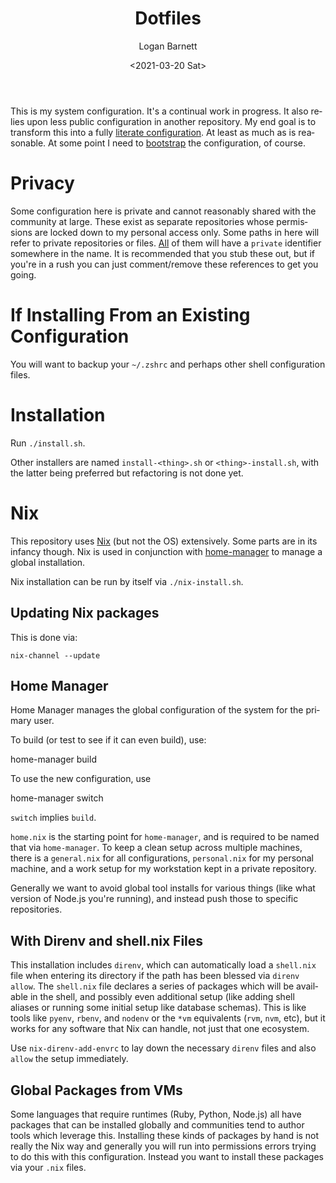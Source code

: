#+title:     Dotfiles
#+author:    Logan Barnett
#+email:     logustus@gmail.com
#+date:      <2021-03-20 Sat>
#+language:  en
#+file_tags:
#+tags:

This is my system configuration. It's a continual work in progress. It also
relies upon less public configuration in another repository. My end goal is to
transform this into a fully [[https://www.alexeyshmalko.com/2020/literate-config/][literate configuration]]. At least as much as is
reasonable. At some point I need to [[https://en.wikipedia.org/wiki/Bootstrapping#Software_development][bootstrap]] the configuration, of course.

* Privacy

Some configuration here is private and cannot reasonably shared with the
community at large. These exist as separate repositories whose permissions are
locked down to my personal access only. Some paths in here will refer to private
repositories or files. _All_ of them will have a =private= identifier somewhere in
the name. It is recommended that you stub these out, but if you're in a rush you
can just comment/remove these references to get you going.

* If Installing From an Existing Configuration

You will want to backup your =~/.zshrc= and perhaps other shell configuration
files.

* Installation

Run =./install.sh=.

Other installers are named =install-<thing>.sh= or =<thing>-install.sh=, with
the latter being preferred but refactoring is not done yet.

* Nix

This repository uses [[https://nixos.org][Nix]] (but not the OS) extensively. Some parts are in its
infancy though. Nix is used in conjunction with [[https://github.com/nix-community/home-manager][home-manager]] to manage a global
installation.

Nix installation can be run by itself via =./nix-install.sh=.

** Updating Nix packages

This is done via:

#+begin_src shell :exports code
nix-channel --update
#+end_src

** Home Manager

Home Manager manages the global configuration of the system for the primary
user.

To build (or test to see if it can even build), use:

#+begin_example shell
home-manager build
#+end_example

To use the new configuration, use

#+begin_example shell
home-manager switch
#+end_example

=switch= implies =build=.

=home.nix= is the starting point for =home-manager=, and is required to be named
that via =home-manager=. To keep a clean setup across multiple machines, there
is a =general.nix= for all configurations, =personal.nix= for my personal
machine, and a work setup for my workstation kept in a private repository.

Generally we want to avoid global tool installs for various things (like what
version of Node.js you're running), and instead push those to specific
repositories.

** With Direnv and shell.nix Files

This installation includes =direnv=, which can automatically load a =shell.nix=
file when entering its directory if the path has been blessed via =direnv
allow=. The =shell.nix= file declares a series of packages which will be
available in the shell, and possibly even additional setup (like adding shell
aliases or running some initial setup like database schemas). This is like tools
like =pyenv=, =rbenv=, and =nodenv= or the =*vm= equivalents (=rvm=, =nvm=,
etc), but it works for any software that Nix can handle, not just that one
ecosystem.

Use =nix-direnv-add-envrc= to lay down the necessary =direnv= files and also
=allow= the setup immediately.
** Global Packages from VMs

Some languages that require runtimes (Ruby, Python, Node.js) all have packages
that can be installed globally and communities tend to author tools which
leverage this. Installing these kinds of packages by hand is not really the Nix
way and generally you will run into permissions errors trying to do this with
this configuration. Instead you want to install these packages via your =.nix=
files.
